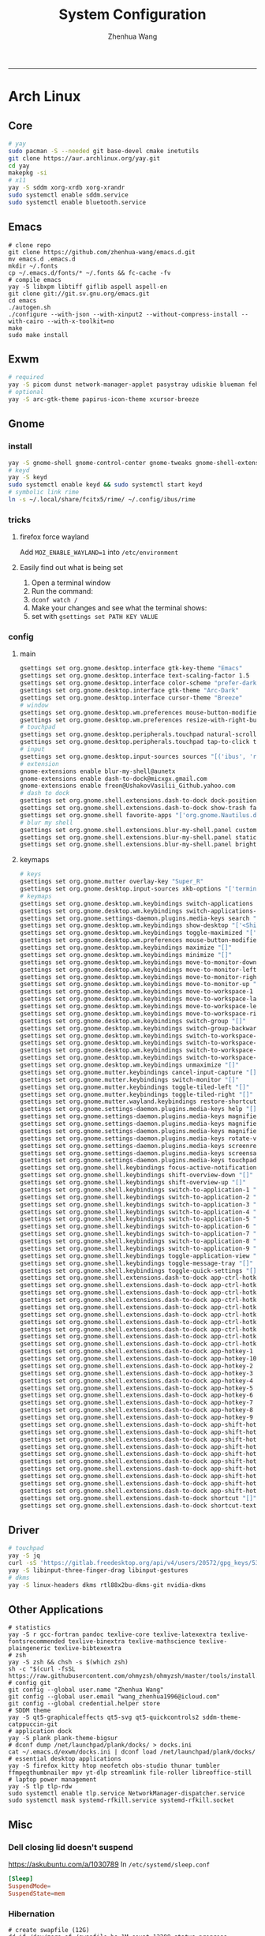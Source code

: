 #+title: System Configuration
#+author: Zhenhua Wang
#+STARTUP: overview
-----
* Arch Linux
** Core
#+begin_src sh
# yay
sudo pacman -S --needed git base-devel cmake inetutils
git clone https://aur.archlinux.org/yay.git
cd yay
makepkg -si
# x11
yay -S sddm xorg-xrdb xorg-xrandr
sudo systemctl enable sddm.service
sudo systemctl enable bluetooth.service
#+end_src

** Emacs
#+begin_src shell
# clone repo
git clone https://github.com/zhenhua-wang/emacs.d.git
mv emacs.d .emacs.d
mkdir ~/.fonts
cp ~/.emacs.d/fonts/* ~/.fonts && fc-cache -fv
# compile emacs
yay -S libxpm libtiff giflib aspell aspell-en
git clone git://git.sv.gnu.org/emacs.git
cd emacs
./autogen.sh
./configure --with-json --with-xinput2 --without-compress-install --with-cairo --with-x-toolkit=no
make
sudo make install
#+end_src

** Exwm
#+begin_src sh
# required
yay -S picom dunst network-manager-applet pasystray udiskie blueman feh brightnessctl alsa-utils playerctl fcitx5-rime fcitx5-im fcitx5-skin-adwaita-dark rofi rofi-calc flameshot
# optional
yay -S arc-gtk-theme papirus-icon-theme xcursor-breeze
#+end_src

** Gnome
*** install
#+begin_src sh
yay -S gnome-shell gnome-control-center gnome-tweaks gnome-shell-extension-dash-to-dock gnome-shell-extension-blur-my-shell ibus-rime iio-sensor-proxy arc-gtk-theme xcursor-breeze nautilus
# keyd
yay -S keyd
sudo systemctl enable keyd && sudo systemctl start keyd
# symbolic link rime
ln -s ~/.local/share/fcitx5/rime/ ~/.config/ibus/rime
#+end_src

*** tricks
**** firefox force wayland
Add ~MOZ_ENABLE_WAYLAND=1~ into ~/etc/environment~

**** Easily find out what is being set
1. Open a terminal window
2. Run the command:
3. ~dconf watch /~
4. Make your changes and see what the terminal shows:
5. set with ~gsettings set PATH KEY VALUE~

*** config
**** main
#+begin_src sh
gsettings set org.gnome.desktop.interface gtk-key-theme "Emacs"
gsettings set org.gnome.desktop.interface text-scaling-factor 1.5
gsettings set org.gnome.desktop.interface color-scheme "prefer-dark"
gsettings set org.gnome.desktop.interface gtk-theme "Arc-Dark"
gsettings set org.gnome.desktop.interface cursor-theme "Breeze"
# window
gsettings set org.gnome.desktop.wm.preferences mouse-button-modifier "<Super>"
gsettings set org.gnome.desktop.wm.preferences resize-with-right-button true
# touchpad
gsettings set org.gnome.desktop.peripherals.touchpad natural-scroll false
gsettings set org.gnome.desktop.peripherals.touchpad tap-to-click true
# input
gsettings set org.gnome.desktop.input-sources sources "[('ibus', 'rime'), ('xkb', 'us')]"
# extension
gnome-extensions enable blur-my-shell@aunetx
gnome-extensions enable dash-to-dock@micxgx.gmail.com
gnome-extensions enable freon@UshakovVasilii_Github.yahoo.com
# dash to dock
gsettings set org.gnome.shell.extensions.dash-to-dock dock-position "RIGHT"
gsettings set org.gnome.shell.extensions.dash-to-dock show-trash false
gsettings set org.gnome.shell favorite-apps "['org.gnome.Nautilus.desktop', 'firefox.desktop', 'kitty.desktop', 'mpv.desktop', 'Zoom.desktop', 'com.obsproject.Studio.desktop', 'libreoffice-startcenter.desktop', 'emacs.desktop']"
# blur my shell
gsettings set org.gnome.shell.extensions.blur-my-shell.panel customize true
gsettings set org.gnome.shell.extensions.blur-my-shell.panel static-blur false
gsettings set org.gnome.shell.extensions.blur-my-shell.panel brightness 0.15
#+end_src

**** keymaps
#+begin_src sh
# keys
gsettings set org.gnome.mutter overlay-key "Super_R"
gsettings set org.gnome.desktop.input-sources xkb-options "['terminate:ctrl_alt_bksp']"
# keymaps
gsettings set org.gnome.desktop.wm.keybindings switch-applications "['<Super>Tab']"
gsettings set org.gnome.desktop.wm.keybindings switch-applications-backward "['<Shift><Super>Tab']"
gsettings set org.gnome.settings-daemon.plugins.media-keys search "['<Super>space']"
gsettings set org.gnome.desktop.wm.keybindings show-desktop "['<Shift><Super>d']"
gsettings set org.gnome.desktop.wm.keybindings toggle-maximized "['<Shift><Super>f']"
gsettings set org.gnome.desktop.wm.preferences mouse-button-modifier "disabled"
gsettings set org.gnome.desktop.wm.keybindings maximize "[]"
gsettings set org.gnome.desktop.wm.keybindings minimize "[]"
gsettings set org.gnome.desktop.wm.keybindings move-to-monitor-down "[]"
gsettings set org.gnome.desktop.wm.keybindings move-to-monitor-left "[]"
gsettings set org.gnome.desktop.wm.keybindings move-to-monitor-right "[]"
gsettings set org.gnome.desktop.wm.keybindings move-to-monitor-up "[]"
gsettings set org.gnome.desktop.wm.keybindings move-to-workspace-1 "[]"
gsettings set org.gnome.desktop.wm.keybindings move-to-workspace-last "[]"
gsettings set org.gnome.desktop.wm.keybindings move-to-workspace-left "[]"
gsettings set org.gnome.desktop.wm.keybindings move-to-workspace-right "[]"
gsettings set org.gnome.desktop.wm.keybindings switch-group "[]"
gsettings set org.gnome.desktop.wm.keybindings switch-group-backward "[]"
gsettings set org.gnome.desktop.wm.keybindings switch-to-workspace-1 "[]"
gsettings set org.gnome.desktop.wm.keybindings switch-to-workspace-last "[]"
gsettings set org.gnome.desktop.wm.keybindings switch-to-workspace-left "[]"
gsettings set org.gnome.desktop.wm.keybindings switch-to-workspace-right "[]"
gsettings set org.gnome.desktop.wm.keybindings unmaximize "[]"
gsettings set org.gnome.mutter.keybindings cancel-input-capture "[]"
gsettings set org.gnome.mutter.keybindings switch-monitor "[]"
gsettings set org.gnome.mutter.keybindings toggle-tiled-left "[]"
gsettings set org.gnome.mutter.keybindings toggle-tiled-right "[]"
gsettings set org.gnome.mutter.wayland.keybindings restore-shortcuts "[]"
gsettings set org.gnome.settings-daemon.plugins.media-keys help "[]"
gsettings set org.gnome.settings-daemon.plugins.media-keys magnifier "[]"
gsettings set org.gnome.settings-daemon.plugins.media-keys magnifier-zoom-in "[]"
gsettings set org.gnome.settings-daemon.plugins.media-keys magnifier-zoom-out "[]"
gsettings set org.gnome.settings-daemon.plugins.media-keys rotate-video-lock-static "[]"
gsettings set org.gnome.settings-daemon.plugins.media-keys screenreader "[]"
gsettings set org.gnome.settings-daemon.plugins.media-keys screensaver "[]"
gsettings set org.gnome.settings-daemon.plugins.media-keys touchpad-toggle-static "[]"
gsettings set org.gnome.shell.keybindings focus-active-notification "[]"
gsettings set org.gnome.shell.keybindings shift-overview-down "[]"
gsettings set org.gnome.shell.keybindings shift-overview-up "[]"
gsettings set org.gnome.shell.keybindings switch-to-application-1 "[]"
gsettings set org.gnome.shell.keybindings switch-to-application-2 "[]"
gsettings set org.gnome.shell.keybindings switch-to-application-3 "[]"
gsettings set org.gnome.shell.keybindings switch-to-application-4 "[]"
gsettings set org.gnome.shell.keybindings switch-to-application-5 "[]"
gsettings set org.gnome.shell.keybindings switch-to-application-6 "[]"
gsettings set org.gnome.shell.keybindings switch-to-application-7 "[]"
gsettings set org.gnome.shell.keybindings switch-to-application-8 "[]"
gsettings set org.gnome.shell.keybindings switch-to-application-9 "[]"
gsettings set org.gnome.shell.keybindings toggle-application-view "[]"
gsettings set org.gnome.shell.keybindings toggle-message-tray "[]"
gsettings set org.gnome.shell.keybindings toggle-quick-settings "[]"
gsettings set org.gnome.shell.extensions.dash-to-dock app-ctrl-hotkey-1 "[]"
gsettings set org.gnome.shell.extensions.dash-to-dock app-ctrl-hotkey-10 "[]"
gsettings set org.gnome.shell.extensions.dash-to-dock app-ctrl-hotkey-2 "[]"
gsettings set org.gnome.shell.extensions.dash-to-dock app-ctrl-hotkey-3 "[]"
gsettings set org.gnome.shell.extensions.dash-to-dock app-ctrl-hotkey-4 "[]"
gsettings set org.gnome.shell.extensions.dash-to-dock app-ctrl-hotkey-5 "[]"
gsettings set org.gnome.shell.extensions.dash-to-dock app-ctrl-hotkey-6 "[]"
gsettings set org.gnome.shell.extensions.dash-to-dock app-ctrl-hotkey-7 "[]"
gsettings set org.gnome.shell.extensions.dash-to-dock app-ctrl-hotkey-8 "[]"
gsettings set org.gnome.shell.extensions.dash-to-dock app-ctrl-hotkey-9 "[]"
gsettings set org.gnome.shell.extensions.dash-to-dock app-hotkey-1 "[]"
gsettings set org.gnome.shell.extensions.dash-to-dock app-hotkey-10 "[]"
gsettings set org.gnome.shell.extensions.dash-to-dock app-hotkey-2 "[]"
gsettings set org.gnome.shell.extensions.dash-to-dock app-hotkey-3 "[]"
gsettings set org.gnome.shell.extensions.dash-to-dock app-hotkey-4 "[]"
gsettings set org.gnome.shell.extensions.dash-to-dock app-hotkey-5 "[]"
gsettings set org.gnome.shell.extensions.dash-to-dock app-hotkey-6 "[]"
gsettings set org.gnome.shell.extensions.dash-to-dock app-hotkey-7 "[]"
gsettings set org.gnome.shell.extensions.dash-to-dock app-hotkey-8 "[]"
gsettings set org.gnome.shell.extensions.dash-to-dock app-hotkey-9 "[]"
gsettings set org.gnome.shell.extensions.dash-to-dock app-shift-hotkey-1 "[]"
gsettings set org.gnome.shell.extensions.dash-to-dock app-shift-hotkey-10 "[]"
gsettings set org.gnome.shell.extensions.dash-to-dock app-shift-hotkey-2 "[]"
gsettings set org.gnome.shell.extensions.dash-to-dock app-shift-hotkey-3 "[]"
gsettings set org.gnome.shell.extensions.dash-to-dock app-shift-hotkey-4 "[]"
gsettings set org.gnome.shell.extensions.dash-to-dock app-shift-hotkey-5 "[]"
gsettings set org.gnome.shell.extensions.dash-to-dock app-shift-hotkey-6 "[]"
gsettings set org.gnome.shell.extensions.dash-to-dock app-shift-hotkey-7 "[]"
gsettings set org.gnome.shell.extensions.dash-to-dock app-shift-hotkey-8 "[]"
gsettings set org.gnome.shell.extensions.dash-to-dock app-shift-hotkey-9 "[]"
gsettings set org.gnome.shell.extensions.dash-to-dock shortcut "[]"
gsettings set org.gnome.shell.extensions.dash-to-dock shortcut-text "[]"
#+end_src

** Driver
#+begin_src sh
# touchpad
yay -S jq
curl -sS 'https://gitlab.freedesktop.org/api/v4/users/20572/gpg_keys/530' | jq '.key' | xargs echo -e | gpg --import -i -
yay -S libinput-three-finger-drag libinput-gestures
# dkms
yay -S linux-headers dkms rtl88x2bu-dkms-git nvidia-dkms
#+end_src

** Other Applications
#+begin_src shell
# statistics
yay -S r gcc-fortran pandoc texlive-core texlive-latexextra texlive-fontsrecommended texlive-binextra texlive-mathscience texlive-plaingeneric texlive-bibtexextra
# zsh
yay -S zsh && chsh -s $(which zsh)
sh -c "$(curl -fsSL https://raw.githubusercontent.com/ohmyzsh/ohmyzsh/master/tools/install.sh)"
# config git
git config --global user.name "Zhenhua Wang"
git config --global user.email "wang_zhenhua1996@icloud.com"
git config --global credential.helper store
# SDDM theme
yay -S qt5-graphicaleffects qt5-svg qt5-quickcontrols2 sddm-theme-catppuccin-git
# application dock
yay -S plank plank-theme-bigsur
# dconf dump /net/launchpad/plank/docks/ > docks.ini
cat ~/.emacs.d/exwm/docks.ini | dconf load /net/launchpad/plank/docks/
# essential desktop applications
yay -S firefox kitty htop neofetch obs-studio thunar tumbler ffmpegthumbnailer mpv yt-dlp streamlink file-roller libreoffice-still
# laptop power management
yay -S tlp tlp-rdw
sudo systemctl enable tlp.service NetworkManager-dispatcher.service
sudo systemctl mask systemd-rfkill.service systemd-rfkill.socket
#+end_src

** Misc
*** Dell closing lid doesn't suspend
https://askubuntu.com/a/1030789
In =/etc/systemd/sleep.conf=
#+begin_src conf
[Sleep]
SuspendMode=
SuspendState=mem
#+end_src

*** Hibernation
#+begin_src shell
# create swapfile (12G)
dd if=/dev/zero of=/swapfile bs=1M count=12288 status=progress
chmod 0600 /swapfile
mkswap -U clear /swapfile
swapon /swapfile
## edit the fstab (/etc/fstab) configuration to add an entry for the swap file:
/swapfile none swap defaults 0 0
# use hibernator to add resume to kernel parameters
git clone https://github.com/Chrysostomus/hibernator.git
cd hibernator
sudo chmod +x hibernator
./hibernator
# update grub
yay -S update-grub
sudo update-grub
# enable suspend-then-hibernate
## edit /etc/systemd/logind.conf to add the following
HandleLidSwitch=suspend-then-hibernate
## edit HibernateDelaySec in /etc/systemd/sleep.conf
HibernateDelaySec=20min
## restart service
sudo systemctl restart systemd-logind.service
#+end_src

*** SSH
use ssh config file
#+begin_example
Host vm-server
    HostName 127.0.0.1
    User zhenhua
    Port 3022
#+end_example

- enable ssh on server
#+begin_example
sudo apt-get install openssh-server
sudo systemctl enable ssh
sudo systemctl start ssh
#+end_example

*** KDE
- install =plasma-meta=
- use =terminator=
**** hide titlebar when maximized
Add the following scripts in =~/.config/kwinrc=
#+begin_src sh
[Windows]
BorderlessMaximizedWindows=true
#+end_src

**** chinese input
1. enable Chinese locale
   - make =zh_CN.UTF-8 UTF-8= is in ~/etc/locale.gen~
   - run ~locale-gen~ in shell
2. install =noto-fonts-cjk=
3. add =input method panel= to KDE's panel
4. use =ibus= and add +ibus-libpinyin+ =ibus-rime=
   - to autostart and config ibus, add the following scripts to ~~/.config/plasma-workspace/env/~
#+begin_src sh
export LC_CTYPE=zh_CN.UTF-8     # this is need to enable ibus in emacs
export XMODIFIERS=@im=ibus
export GTK_IM_MODULE=ibus
export QT_IM_MODULE=ibus
ibus-daemon -drxR --panel=/usr/lib/kimpanel-ibus-panel
#+end_src

**** zoom
Since we set global scale to 200%, we need to set ~autoScale=false~ in ~/.config/zoomus.conf~ to ensure a correct scale for zoom.

*** Dual boot with windows
- Make sure you've installed ntfs-3g: ~yay -S ntfs-3g~
- Make sure you've installed os-prober: ~yay -S os-prober~
- Edit grub to use os-prober ~/etc/default/grub~ Find the last (or towards the bottom) line and make it say: ~GRUB_DISABLE_OS_PROBER=false~. Save and exit.
- Make sure you've mounted windows ~sudo mount -t ntfs /dev/nvme**** /mnt/windows~. (Put whatever partition windows is on where the =stars= are).
- ~(ignore)~ Make sure you've installed grub to the correct drive (pretty sure you have or it wouldn't boot Linux): sudo grub-install /dev/sd*
- Re run grub config: ~sudo grub-mkconfig -o /boot/grub/grub.cfg~

*** Firefox
1. Messed up font rendering in Firefox PDF viewer
   - disable "Allow websites to pick their own fonts" ( =browser.display.use_document_fonts= would be 0 in about:config ) https://www.reddit.com/r/firefox/comments/noxwav/comment/h041c28/?utm_source=share&utm_medium=web2x&context=3

2. Ctrl or Cmd + trackpad or mouse wheel
   - Set =mousewheel.with_meta.action= to 3 in about:config
https://connect.mozilla.org/t5/discussions/ctrl-or-cmd-trackpad-or-mouse-wheel-on-firefox-109-macos/m-p/23108

*** GPU and Tensorflow
Make sure that the nvidia driver is the proprietary NVIDIA driver (Manjaro can install this easily).
#+begin_src sh
# create python environment
conda create --name=tf_gpu python=3.9
conda activate tf_gpu
# GPU setup
# check if driver has installed
nvidia-smi
# install cuda and cudnn
conda install -c conda-forge cudatoolkit=11.2.2 cudnn=8.1.0
# reconnect terminal and reactivate tf_gpu
# configure the system paths
mkdir -p $CONDA_PREFIX/etc/conda/activate.d
echo 'export LD_LIBRARY_PATH=$LD_LIBRARY_PATH:$CONDA_PREFIX/lib/' > $CONDA_PREFIX/etc/conda/activate.d/env_vars.sh
# install tensorflow
pip install --upgrade pip
python3 -m pip install tensorflow==2.10
pip install "tensorflow-probability==0.18.0"
# verify install
python3 -c "import tensorflow as tf; print(tf.reduce_sum(tf.random.normal([1000, 1000])))"
python3 -c "import tensorflow as tf; print(tf.config.list_physical_devices('GPU'))"
#+end_src

*** Auto Time Zone
#+begin_src sh
yay -S tzupdate
sudo tzupdate
#+end_src

*** NVIDIA screen tearing
#+begin_src sh
yay -S nvidia-settings
#+end_src

click on the ~Advanced~ button that is available on the ~X Server Display Configuration~ menu option. Select either ~Force Full Composition Pipeline~ and click on Apply. Save to X configuration file.

*** Repare fire system with Fsck
https://linuxize.com/post/fsck-command-in-linux/
#+begin_src sh
sudo fsck -p /dev/sda1
#+end_src

* MacOS
** Homebrew
#+begin_src shell
brew tap d12frosted/emacs-plus
brew install emacs-plus@29 --with-imagemagick --with-modern-sjrmanning-icon
#+end_src

